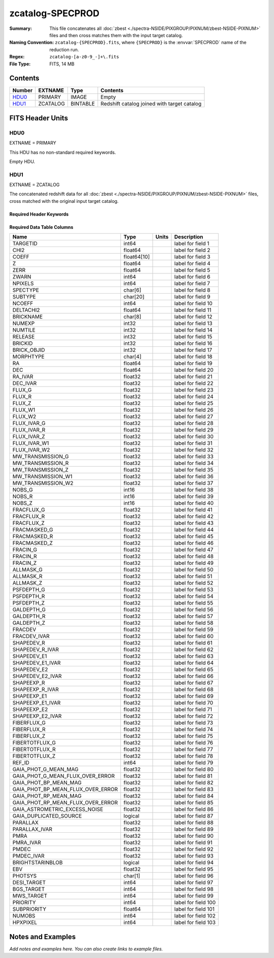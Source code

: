 =================
zcatalog-SPECPROD
=================

:Summary: This file concatenates all
    :doc:`zbest <./spectra-NSIDE/PIXGROUP/PIXNUM/zbest-NSIDE-PIXNUM>` files
    and then cross matches them with the input target catalog.
:Naming Convention: ``zcatalog-{SPECPROD}.fits``, where ``{SPECPROD}`` is the
    :envvar:`SPECPROD` name of the reduction run.
:Regex: ``zcatalog-[a-z0-9_-]+\.fits``
:File Type: FITS, 14 MB

Contents
========

====== ======== ======== ===========================================
Number EXTNAME  Type     Contents
====== ======== ======== ===========================================
HDU0_  PRIMARY  IMAGE    Empty
HDU1_  ZCATALOG BINTABLE Redshift catalog joined with target catalog
====== ======== ======== ===========================================


FITS Header Units
=================

HDU0
----

EXTNAME = PRIMARY

This HDU has no non-standard required keywords.

Empty HDU.

HDU1
----

EXTNAME = ZCATALOG

The concatenated redshift data for all
:doc:`zbest <./spectra-NSIDE/PIXGROUP/PIXNUM/zbest-NSIDE-PIXNUM>` files,
cross matched with the original input target catalog.

Required Header Keywords
~~~~~~~~~~~~~~~~~~~~~~~~

======== ============= ==== =================================
KEY      Example Value Type Comment
======== ============= ==== =================================
NAXIS1   332           int  width of table in bytes
NAXIS2   44215         int  number of targets (rows) in table
RRVER    0.13.2        str  Redrock version
TEMNAM00 GALAXY        str
TEMVER00 2.6           float
TEMNAM01 QSO           str
TEMVER01 unknown       str
TEMNAM02 STAR:::A      str
TEMVER02 unknown       str
TEMNAM03 STAR:::B      str
TEMVER03 unknown       str
TEMNAM04 STAR:::CV     str
TEMVER04 unknown       str
TEMNAM05 STAR:::F      str
TEMVER05 unknown       str
TEMNAM06 STAR:::G      str
TEMVER06 unknown       str
TEMNAM07 STAR:::K      str
TEMVER07 unknown       str
TEMNAM08 STAR:::M      str
TEMVER08 unknown       str
TEMNAM09 STAR:::WD     str
TEMVER09 unknown       str
======== ============= ==== =================================

Required Data Table Columns
~~~~~~~~~~~~~~~~~~~~~~~~~~~

================================= =========== ===== ===================
Name                              Type        Units Description
================================= =========== ===== ===================
TARGETID                          int64             label for field   1
CHI2                              float64           label for field   2
COEFF                             float64[10]       label for field   3
Z                                 float64           label for field   4
ZERR                              float64           label for field   5
ZWARN                             int64             label for field   6
NPIXELS                           int64             label for field   7
SPECTYPE                          char[6]           label for field   8
SUBTYPE                           char[20]          label for field   9
NCOEFF                            int64             label for field  10
DELTACHI2                         float64           label for field  11
BRICKNAME                         char[8]           label for field  12
NUMEXP                            int32             label for field  13
NUMTILE                           int32             label for field  14
RELEASE                           int32             label for field  15
BRICKID                           int32             label for field  16
BRICK_OBJID                       int32             label for field  17
MORPHTYPE                         char[4]           label for field  18
RA                                float64           label for field  19
DEC                               float64           label for field  20
RA_IVAR                           float32           label for field  21
DEC_IVAR                          float32           label for field  22
FLUX_G                            float32           label for field  23
FLUX_R                            float32           label for field  24
FLUX_Z                            float32           label for field  25
FLUX_W1                           float32           label for field  26
FLUX_W2                           float32           label for field  27
FLUX_IVAR_G                       float32           label for field  28
FLUX_IVAR_R                       float32           label for field  29
FLUX_IVAR_Z                       float32           label for field  30
FLUX_IVAR_W1                      float32           label for field  31
FLUX_IVAR_W2                      float32           label for field  32
MW_TRANSMISSION_G                 float32           label for field  33
MW_TRANSMISSION_R                 float32           label for field  34
MW_TRANSMISSION_Z                 float32           label for field  35
MW_TRANSMISSION_W1                float32           label for field  36
MW_TRANSMISSION_W2                float32           label for field  37
NOBS_G                            int16             label for field  38
NOBS_R                            int16             label for field  39
NOBS_Z                            int16             label for field  40
FRACFLUX_G                        float32           label for field  41
FRACFLUX_R                        float32           label for field  42
FRACFLUX_Z                        float32           label for field  43
FRACMASKED_G                      float32           label for field  44
FRACMASKED_R                      float32           label for field  45
FRACMASKED_Z                      float32           label for field  46
FRACIN_G                          float32           label for field  47
FRACIN_R                          float32           label for field  48
FRACIN_Z                          float32           label for field  49
ALLMASK_G                         float32           label for field  50
ALLMASK_R                         float32           label for field  51
ALLMASK_Z                         float32           label for field  52
PSFDEPTH_G                        float32           label for field  53
PSFDEPTH_R                        float32           label for field  54
PSFDEPTH_Z                        float32           label for field  55
GALDEPTH_G                        float32           label for field  56
GALDEPTH_R                        float32           label for field  57
GALDEPTH_Z                        float32           label for field  58
FRACDEV                           float32           label for field  59
FRACDEV_IVAR                      float32           label for field  60
SHAPEDEV_R                        float32           label for field  61
SHAPEDEV_R_IVAR                   float32           label for field  62
SHAPEDEV_E1                       float32           label for field  63
SHAPEDEV_E1_IVAR                  float32           label for field  64
SHAPEDEV_E2                       float32           label for field  65
SHAPEDEV_E2_IVAR                  float32           label for field  66
SHAPEEXP_R                        float32           label for field  67
SHAPEEXP_R_IVAR                   float32           label for field  68
SHAPEEXP_E1                       float32           label for field  69
SHAPEEXP_E1_IVAR                  float32           label for field  70
SHAPEEXP_E2                       float32           label for field  71
SHAPEEXP_E2_IVAR                  float32           label for field  72
FIBERFLUX_G                       float32           label for field  73
FIBERFLUX_R                       float32           label for field  74
FIBERFLUX_Z                       float32           label for field  75
FIBERTOTFLUX_G                    float32           label for field  76
FIBERTOTFLUX_R                    float32           label for field  77
FIBERTOTFLUX_Z                    float32           label for field  78
REF_ID                            int64             label for field  79
GAIA_PHOT_G_MEAN_MAG              float32           label for field  80
GAIA_PHOT_G_MEAN_FLUX_OVER_ERROR  float32           label for field  81
GAIA_PHOT_BP_MEAN_MAG             float32           label for field  82
GAIA_PHOT_BP_MEAN_FLUX_OVER_ERROR float32           label for field  83
GAIA_PHOT_RP_MEAN_MAG             float32           label for field  84
GAIA_PHOT_RP_MEAN_FLUX_OVER_ERROR float32           label for field  85
GAIA_ASTROMETRIC_EXCESS_NOISE     float32           label for field  86
GAIA_DUPLICATED_SOURCE            logical           label for field  87
PARALLAX                          float32           label for field  88
PARALLAX_IVAR                     float32           label for field  89
PMRA                              float32           label for field  90
PMRA_IVAR                         float32           label for field  91
PMDEC                             float32           label for field  92
PMDEC_IVAR                        float32           label for field  93
BRIGHTSTARINBLOB                  logical           label for field  94
EBV                               float32           label for field  95
PHOTSYS                           char[1]           label for field  96
DESI_TARGET                       int64             label for field  97
BGS_TARGET                        int64             label for field  98
MWS_TARGET                        int64             label for field  99
PRIORITY                          int64             label for field 100
SUBPRIORITY                       float64           label for field 101
NUMOBS                            int64             label for field 102
HPXPIXEL                          int64             label for field 103
================================= =========== ===== ===================

Notes and Examples
==================

*Add notes and examples here.  You can also create links to example files.*

